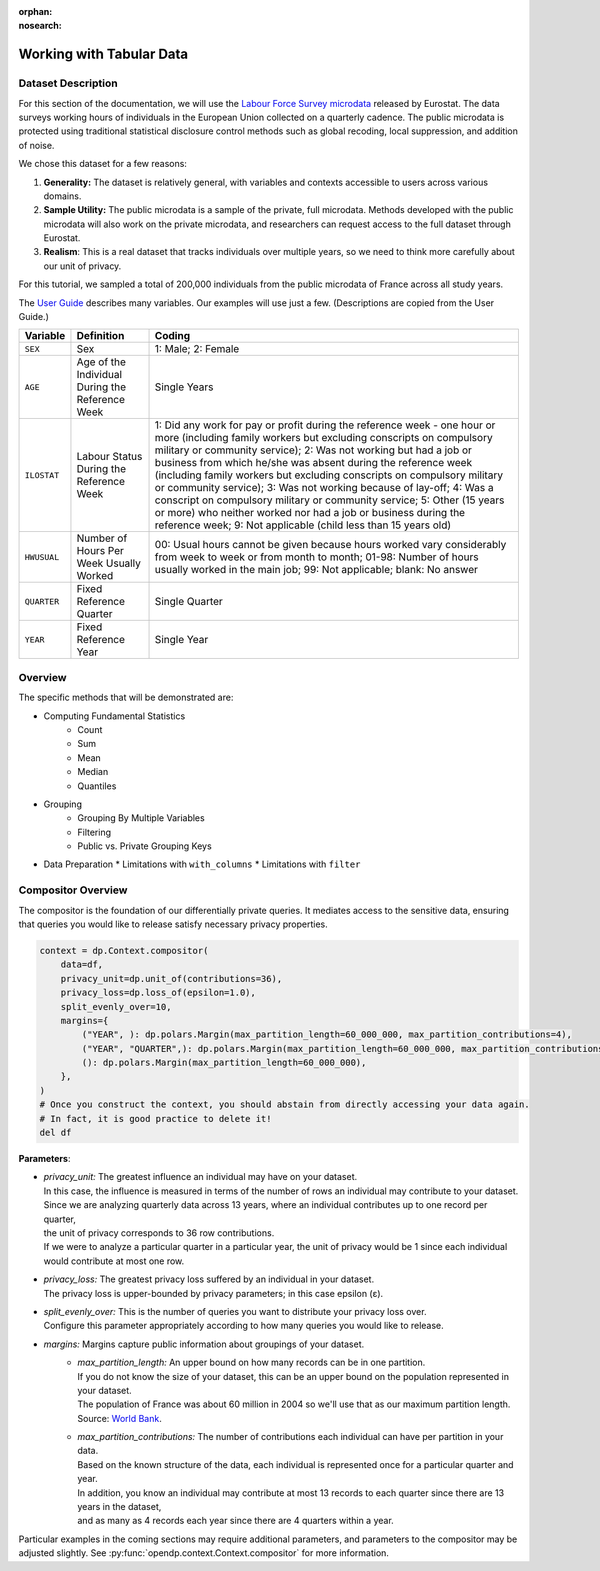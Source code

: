 :orphan:
:nosearch:

Working with Tabular Data
=========================

Dataset Description 
-------------------

For this section of the documentation, we will use the `Labour Force Survey microdata <https://ec.europa.eu/eurostat/web/microdata/public-microdata/labour-force-survey>`_ released by Eurostat.
The data surveys working hours of individuals in the European Union collected on a quarterly cadence.
The public microdata is protected using traditional statistical disclosure control methods such as global recoding, local suppression, and addition of noise. 

We chose this dataset for a few reasons: 

1. **Generality:** The dataset is relatively general, with variables and contexts accessible to users across various domains.
2. **Sample Utility:** The public microdata is a sample of the private, full microdata. Methods developed with the public microdata will also work on the private microdata, and researchers can request access to the full dataset through Eurostat. 
3. **Realism**: This is a real dataset that tracks individuals over multiple years, so we need to think more carefully about our unit of privacy.

For this tutorial, we sampled a total of 200,000 individuals from the public microdata of France across all study years. 

The `User Guide <https://ec.europa.eu/eurostat/documents/1978984/6037342/EULFS-Database-UserGuide.pdf>`_ describes many variables. Our examples will use just a few. (Descriptions are copied from the User Guide.) 

.. list-table:: 
   :header-rows: 1

   * - Variable
     - Definition
     - Coding
   * - ``SEX``
     - Sex
     - 1: Male; 2: Female
   * - ``AGE``
     - Age of the Individual During the Reference Week
     - Single Years
   * - ``ILOSTAT``
     - Labour Status During the Reference Week
     - 1: Did any work for pay or profit during the reference week - one hour or more (including family workers but excluding conscripts on compulsory military or community service); 2: Was not working but had a job or business from which he/she was absent during the reference week (including family workers but excluding conscripts on compulsory military or community service); 3: Was not working because of lay-off; 4: Was a conscript on compulsory military or community service; 5: Other (15 years or more) who neither worked nor had a job or business during the reference week; 9: Not applicable (child less than 15 years old)
   * - ``HWUSUAL``
     - Number of Hours Per Week Usually Worked
     - 00: Usual hours cannot be given because hours worked vary considerably from week to week or from month to month; 01-98: Number of hours usually worked in the main job; 99: Not applicable; blank: No answer
   * - ``QUARTER``
     - Fixed Reference Quarter
     - Single Quarter
   * - ``YEAR``
     - Fixed Reference Year
     - Single Year


Overview
----------

The specific methods that will be demonstrated are: 

* Computing Fundamental Statistics 
    * Count
    * Sum 
    * Mean 
    * Median 
    * Quantiles 
* Grouping
    * Grouping By Multiple Variables 
    * Filtering
    * Public vs. Private Grouping Keys
* Data Preparation
  * Limitations with ``with_columns``
  * Limitations with ``filter`` 

Compositor Overview
-------------------
The compositor is the foundation of our differentially private queries. 
It mediates access to the sensitive data,
ensuring that queries you would like to release satisfy necessary privacy properties. 

.. code-block:: python

   context = dp.Context.compositor(
       data=df,
       privacy_unit=dp.unit_of(contributions=36),
       privacy_loss=dp.loss_of(epsilon=1.0),
       split_evenly_over=10,
       margins={
           ("YEAR", ): dp.polars.Margin(max_partition_length=60_000_000, max_partition_contributions=4),
           ("YEAR", "QUARTER",): dp.polars.Margin(max_partition_length=60_000_000, max_partition_contributions=1),
           (): dp.polars.Margin(max_partition_length=60_000_000),
       },
   )
   # Once you construct the context, you should abstain from directly accessing your data again.
   # In fact, it is good practice to delete it! 
   del df

**Parameters**:

* | *privacy_unit:* The greatest influence an individual may have on your dataset.
  | In this case, the influence is measured in terms of the number of rows an individual may contribute to your dataset. 
  | Since we are analyzing quarterly data across 13 years, where an individual contributes up to one record per quarter,
  | the unit of privacy corresponds to 36 row contributions. 
  | If we were to analyze a particular quarter in a particular year, the unit of privacy would be 1 since each individual would contribute at most one row. 
* | *privacy_loss:* The greatest privacy loss suffered by an individual in your dataset. 
  | The privacy loss is upper-bounded by privacy parameters; in this case epsilon (ε).
* | *split_evenly_over:* This is the number of queries you want to distribute your privacy loss over. 
  | Configure this parameter appropriately according to how many queries you would like to release. 
* *margins:* Margins capture public information about groupings of your dataset.
    * | *max_partition_length:* An upper bound on how many records can be in one partition. 
      | If you do not know the size of your dataset, this can be an upper bound on the population represented in your dataset. 
      | The population of France was about 60 million in 2004 so we'll use that as our maximum partition length. Source: `World Bank <https://datatopics.worldbank.org/world-development-indicators/>`_. 
    * | *max_partition_contributions:* The number of contributions each individual can have per partition in your data. 
      | Based on the known structure of the data, each individual is represented once for a particular quarter and year.
      | In addition, you know an individual may contribute at most 13 records to each quarter since there are 13 years in the dataset,
      | and as many as 4 records each year since there are 4 quarters within a year. 

Particular examples in the coming sections may require additional parameters, 
and parameters to the compositor may be adjusted slightly.
See :py:func:`opendp.context.Context.compositor` for more information.
